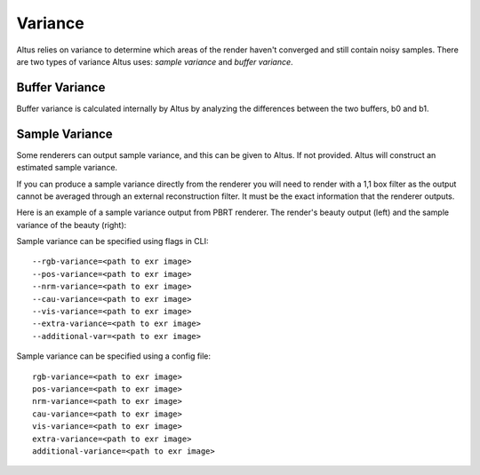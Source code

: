 Variance
========

Altus relies on variance to determine which areas of the render haven't converged and still contain noisy samples.  There are two types of variance Altus uses:  *sample variance* and *buffer variance*.

Buffer Variance
---------------

Buffer variance is calculated internally by Altus by analyzing the differences between the two buffers, b0 and b1.

Sample Variance
---------------

Some renderers can output sample variance, and this can be given to Altus.
If not provided. Altus will construct an estimated sample variance.

If you can produce a sample variance directly from the renderer you will need to render with a 1,1 box filter as the output cannot be averaged through an external reconstruction filter. It must be the exact information that the renderer outputs.

Here is an example of a sample variance output from PBRT renderer.  The render's beauty output (left) and the sample variance of the beauty (right):

.. image:: ./input/sample_variance.png
   :scale: 60 %
   :align: center

Sample variance can be specified using flags in CLI::

    --rgb-variance=<path to exr image>
    --pos-variance=<path to exr image>
    --nrm-variance=<path to exr image>
    --cau-variance=<path to exr image>
    --vis-variance=<path to exr image>
    --extra-variance=<path to exr image>
    --additional-var=<path to exr image>


Sample variance can be specified using a config file::

    rgb-variance=<path to exr image>
    pos-variance=<path to exr image>
    nrm-variance=<path to exr image>
    cau-variance=<path to exr image>
    vis-variance=<path to exr image>
    extra-variance=<path to exr image>
    additional-variance=<path to exr image>
